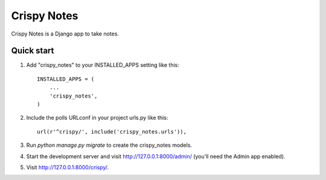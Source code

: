 =====
Crispy Notes
=====


Crispy Notes is a Django app to take notes.


Quick start
-----------

1. Add "crispy_notes" to your INSTALLED_APPS setting like this::

    INSTALLED_APPS = (
        ...
        'crispy_notes',
    )

2. Include the polls URLconf in your project urls.py like this::

    url(r'^crispy/', include('crispy_notes.urls')),

3. Run `python manage.py migrate` to create the crispy_notes models.

4. Start the development server and visit http://127.0.0.1:8000/admin/
   (you'll need the Admin app enabled).

5. Visit http://127.0.0.1:8000/crispy/.

